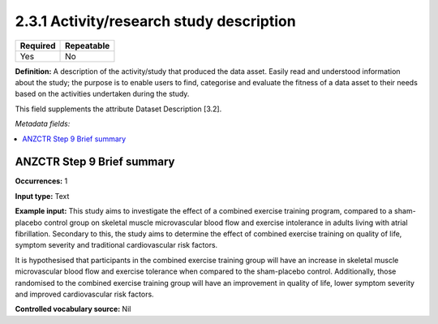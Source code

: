 .. _2.3.2:

2.3.1 Activity/research study description
===============================

======== ==========
Required Repeatable
======== ==========
Yes      No
======== ==========

**Definition:** A description of the activity/study that produced the data asset. Easily read and understood information about the study; the purpose is to enable users to find, categorise and evaluate the fitness of a data asset to their needs based on the activities undertaken during the study. 

This field supplements the attribute Dataset Description [3.2].

*Metadata fields:*

.. contents:: :local:

.. _step9:

ANZCTR Step 9 Brief summary
~~~~~~~~~~~~~~~~~~

**Occurrences:** 1

**Input type:** Text

**Example input:** This study aims to investigate the effect of a combined exercise training program, compared to a sham-placebo control group on skeletal muscle microvascular blood flow and exercise intolerance in adults living with atrial fibrillation. Secondary to this, the study aims to determine the effect of combined exercise training on quality of life, symptom severity and traditional cardiovascular risk factors.

It is hypothesised that participants in the combined exercise training group will have an increase in skeletal muscle microvascular blood flow and exercise tolerance when compared to the sham-placebo control. Additionally, those randomised to the combined exercise training group will have an improvement in quality of life, lower symptom severity and improved cardiovascular risk factors.

**Controlled vocabulary source:** Nil